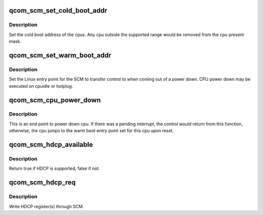 .. -*- coding: utf-8; mode: rst -*-
.. src-file: drivers/firmware/qcom_scm.c

.. _`qcom_scm_set_cold_boot_addr`:

qcom_scm_set_cold_boot_addr
===========================

.. c:function:: int qcom_scm_set_cold_boot_addr(void *entry, const cpumask_t *cpus)

    Set the cold boot address for cpus

    :param void \*entry:
        Entry point function for the cpus

    :param const cpumask_t \*cpus:
        The cpumask of cpus that will use the entry point

.. _`qcom_scm_set_cold_boot_addr.description`:

Description
-----------

Set the cold boot address of the cpus. Any cpu outside the supported
range would be removed from the cpu present mask.

.. _`qcom_scm_set_warm_boot_addr`:

qcom_scm_set_warm_boot_addr
===========================

.. c:function:: int qcom_scm_set_warm_boot_addr(void *entry, const cpumask_t *cpus)

    Set the warm boot address for cpus

    :param void \*entry:
        Entry point function for the cpus

    :param const cpumask_t \*cpus:
        The cpumask of cpus that will use the entry point

.. _`qcom_scm_set_warm_boot_addr.description`:

Description
-----------

Set the Linux entry point for the SCM to transfer control to when coming
out of a power down. CPU power down may be executed on cpuidle or hotplug.

.. _`qcom_scm_cpu_power_down`:

qcom_scm_cpu_power_down
=======================

.. c:function:: void qcom_scm_cpu_power_down(u32 flags)

    Power down the cpu \ ``flags``\  - Flags to flush cache

    :param u32 flags:
        *undescribed*

.. _`qcom_scm_cpu_power_down.description`:

Description
-----------

This is an end point to power down cpu. If there was a pending interrupt,
the control would return from this function, otherwise, the cpu jumps to the
warm boot entry point set for this cpu upon reset.

.. _`qcom_scm_hdcp_available`:

qcom_scm_hdcp_available
=======================

.. c:function:: bool qcom_scm_hdcp_available( void)

    Check if secure environment supports HDCP.

    :param  void:
        no arguments

.. _`qcom_scm_hdcp_available.description`:

Description
-----------

Return true if HDCP is supported, false if not.

.. _`qcom_scm_hdcp_req`:

qcom_scm_hdcp_req
=================

.. c:function:: int qcom_scm_hdcp_req(struct qcom_scm_hdcp_req *req, u32 req_cnt, u32 *resp)

    Send HDCP request.

    :param struct qcom_scm_hdcp_req \*req:
        HDCP request array

    :param u32 req_cnt:
        HDCP request array count

    :param u32 \*resp:
        response buffer passed to SCM

.. _`qcom_scm_hdcp_req.description`:

Description
-----------

Write HDCP register(s) through SCM.

.. This file was automatic generated / don't edit.

